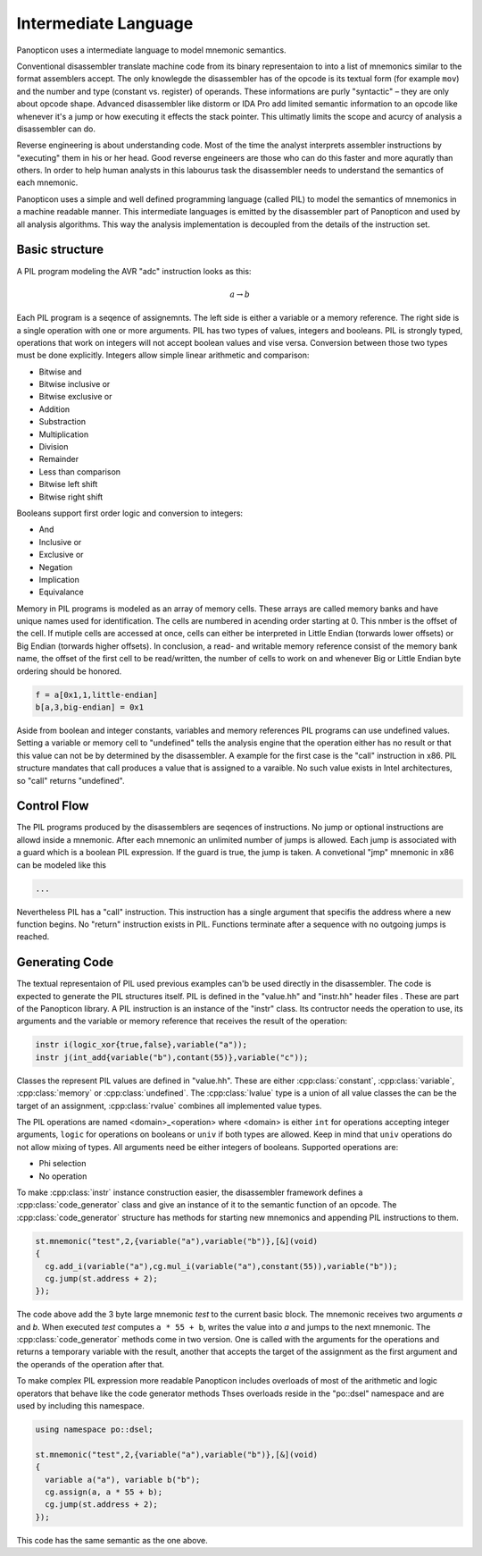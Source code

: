 Intermediate Language
---------------------

Panopticon uses a intermediate language to model mnemonic semantics.

Conventional disassembler translate machine code from its binary representaion to into a list of mnemonics similar to the format assemblers accept. The only knowlegde the disassembler has of the opcode is its textual form (for example ``mov``) and the number and type (constant vs. register) of operands. These informations are purly "syntactic" – they are only about opcode shape. Advanced disassembler like distorm or IDA Pro add limited semantic information to an opcode like whenever it's a jump or how executing it effects the stack pointer. This ultimatly limits the scope and acurcy of analysis a disassembler can do.

Reverse engineering is about understanding code. Most of the time the analyst interprets assembler instructions by "executing" them in his or her head. Good reverse engeineers are those who can do this faster and more aquratly than others. In order to help human analysts in this labourus task the disassembler needs to understand the semantics of each mnemonic.

Panopticon uses a simple and well defined programming language (called PIL) to model the semantics of mnemonics in a machine readable manner. This intermediate languages is emitted by the disassembler part of Panopticon and used by all analysis algorithms. This way the analysis implementation is decoupled from the details of the instruction set.

Basic structure
~~~~~~~~~~~~~~~

A PIL program modeling the AVR "adc" instruction looks as this:

.. math::

  a \rightarrow b

Each PIL program is a seqence of assignemnts. The left side is either a variable or a memory reference. The right side is a single operation with one or more arguments. PIL has two types of values, integers and booleans. PIL is strongly typed, operations that work on integers will not accept boolean values and vise versa. Conversion between those two types must be done explicitly. Integers allow simple linear arithmetic and comparison:

- Bitwise and
- Bitwise inclusive or
- Bitwise exclusive or
- Addition
- Substraction
- Multiplication
- Division
- Remainder
- Less than comparison
- Bitwise left shift
- Bitwise right shift

Booleans support first order logic and conversion to integers:

- And
- Inclusive or
- Exclusive or
- Negation
- Implication
- Equivalance

Memory in PIL programs is modeled as an array of memory cells. These arrays are called memory banks and have unique names used for identification. The cells are numbered in acending order starting at 0. This nmber is the offset of the cell. If mutiple cells are accessed at once, cells can either be interpreted in Little Endian (torwards lower offsets) or Big Endian (torwards higher offsets). In conclusion, a read- and writable memory reference consist of the memory bank name, the offset of the first cell to be read/written, the number of cells to work on and whenever Big or Little Endian byte ordering should be honored.

.. code-block:: c++

  f = a[0x1,1,little-endian]
  b[a,3,big-endian] = 0x1

Aside from boolean and integer constants, variables and memory references PIL programs can use undefined values. Setting a variable or memory cell to "undefined" tells the analysis engine that the operation either has no result or that this value can not be by determined by the disassembler. A example for the first case is the "call" instruction in x86. PIL structure mandates that call produces a value that is assigned to a varaible. No such value exists in Intel architectures, so "call" returns "undefined".

Control Flow
~~~~~~~~~~~~

The PIL programs produced by the disassemblers are seqences of instructions. No jump or optional instructions are allowd inside a mnemonic. After each mnemonic an unlimited number of jumps is allowed. Each jump is associated with a guard which is a boolean PIL expression. If the guard is true, the jump is taken. A convetional "jmp" mnemonic in x86 can be modeled like this

.. code-block:: c++

  ...

Nevertheless PIL has a "call" instruction. This instruction has a single argument that specifis the address where a new function begins. No "return" instruction exists in PIL. Functions terminate after a sequence with no outgoing jumps is reached.

Generating Code
~~~~~~~~~~~~~~~

The textual representaion of PIL used previous examples can'b be used directly in the disassembler. The code is expected to generate the PIL structures itself. PIL is defined in the "value.hh" and "instr.hh" header files . These are part of the Panopticon library. A PIL instruction is an instance of the "instr" class. Its contructor needs the operation to use, its arguments and the variable or memory reference that receives the result of the operation:

.. code-block:: c++

  instr i(logic_xor{true,false},variable("a"));
  instr j(int_add{variable("b"),contant(55)},variable("c"));

Classes the represent PIL values are defined in "value.hh". These are either :cpp:class:`constant`, :cpp:class:`variable`, :cpp:class:`memory` or :cpp:class:`undefined`. The :cpp:class:`lvalue` type is a union of all value classes the can be the target of an assignment, :cpp:class:`rvalue` combines all implemented value types.

The PIL operations are named <domain>_<operation> where <domain> is either ``int`` for operations accepting integer arguments, ``logic`` for operations on booleans or ``univ`` if both types are allowed. Keep in mind that ``univ`` operations do not allow mixing of types. All arguments need be either integers of booleans. Supported operations are:

- Phi selection
- No operation

To make :cpp:class:`instr` instance construction easier, the disassembler framework defines a :cpp:class:`code_generator` class and give an instance of it to the semantic function of an opcode. The :cpp:class:`code_generator` structure has methods for starting new mnemonics and appending PIL instructions to them.

.. code-block:: c++

  st.mnemonic("test",2,{variable("a"),variable("b")},[&](void)
  {
    cg.add_i(variable("a"),cg.mul_i(variable("a"),constant(55)),variable("b"));
    cg.jump(st.address + 2);
  });

The code above add the 3 byte large mnemonic `test` to the current basic block. The mnemonic receives two arguments `a` and `b`. When executed `test` computes ``a * 55 + b``, writes the value into `a` and jumps to the next mnemonic. The :cpp:class:`code_generator` methods come in two version. One is called with the arguments for the operations and returns a temporary variable with the result, another that accepts the target of the assignment as the first argument and the operands of the operation after that.

To make complex PIL expression more readable Panopticon includes overloads of most of the arithmetic and logic operators that behave like the code generator methods Thses overloads reside in the "po::dsel" namespace and are used by including this namespace.

.. code-block:: c++

  using namespace po::dsel;

  st.mnemonic("test",2,{variable("a"),variable("b")},[&](void)
  {
    variable a("a"), variable b("b");
    cg.assign(a, a * 55 + b);
    cg.jump(st.address + 2);
  });

This code has the same semantic as the one above.
